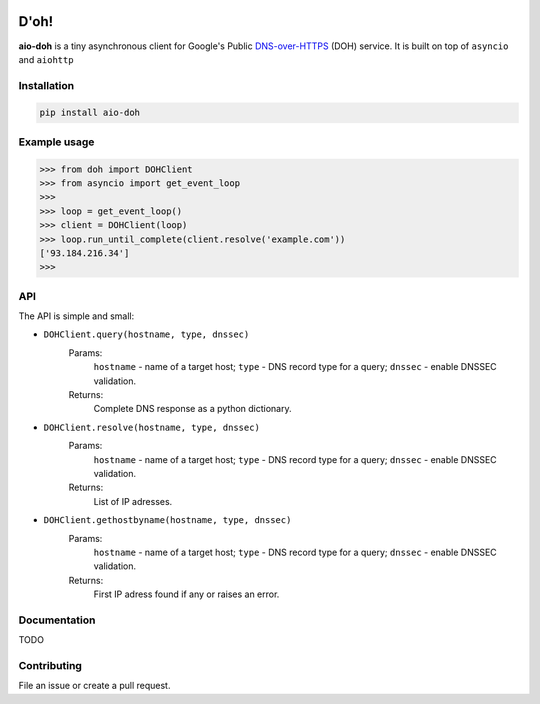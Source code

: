 .. image:: https://travis-ci.org/ZhukovAlexander/aio-doh.svg?branch=master
    :target: https://travis-ci.org/ZhukovAlexander/aio-doh
    
*******
D'oh!
*******
**aio-doh** is a tiny asynchronous client for Google's Public `DNS-over-HTTPS <https://developers.google.com/speed/public-dns/docs/dns-over-https>`_ (DOH) service. It is built on top of ``asyncio`` and ``aiohttp``

Installation
############

.. code-block:: bash

    pip install aio-doh
    
Example usage
#############

.. code-block:: python

    >>> from doh import DOHClient
    >>> from asyncio import get_event_loop
    >>>
    >>> loop = get_event_loop()
    >>> client = DOHClient(loop)
    >>> loop.run_until_complete(client.resolve('example.com'))
    ['93.184.216.34']
    >>>
    
API
###

The API is simple and small:

* ``DOHClient.query(hostname, type, dnssec)`` 
    Params:
        ``hostname`` - name of a target host; 
        ``type`` - DNS record type for a query; 
        ``dnssec`` - enable DNSSEC validation. 
    Returns: 
        Complete DNS response as a python dictionary.

* ``DOHClient.resolve(hostname, type, dnssec)``
    Params:
        ``hostname`` - name of a target host; 
        ``type`` - DNS record type for a query; 
        ``dnssec`` - enable DNSSEC validation. 
    Returns: 
       List of IP adresses.

* ``DOHClient.gethostbyname(hostname, type, dnssec)``
    Params:
        ``hostname`` - name of a target host;
        ``type`` - DNS record type for a query;
        ``dnssec`` - enable DNSSEC validation.
    Returns:
        First IP adress found if any or raises an error.

Documentation
#############
TODO

Contributing
############
File an issue or create a pull request.
